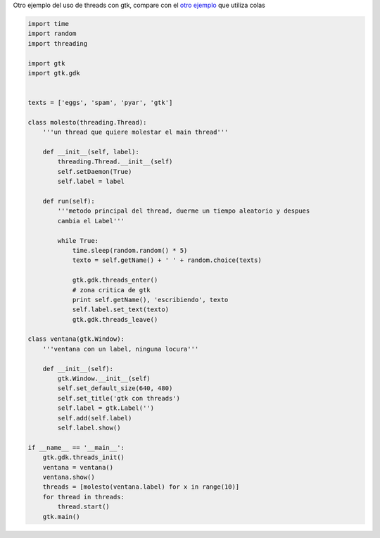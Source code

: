 .. title: Multithread2

Otro ejemplo del uso de threads con gtk, compare con el `otro ejemplo`_ que utiliza colas

.. code-block:: python

    import time
    import random
    import threading

    import gtk
    import gtk.gdk


    texts = ['eggs', 'spam', 'pyar', 'gtk']

    class molesto(threading.Thread):
        '''un thread que quiere molestar el main thread'''

        def __init__(self, label):
            threading.Thread.__init__(self)
            self.setDaemon(True)
            self.label = label

        def run(self):
            '''metodo principal del thread, duerme un tiempo aleatorio y despues
            cambia el Label'''

            while True:
                time.sleep(random.random() * 5)
                texto = self.getName() + ' ' + random.choice(texts)

                gtk.gdk.threads_enter()
                # zona critica de gtk
                print self.getName(), 'escribiendo', texto
                self.label.set_text(texto)
                gtk.gdk.threads_leave()

    class ventana(gtk.Window):
        '''ventana con un label, ninguna locura'''

        def __init__(self):
            gtk.Window.__init__(self)
            self.set_default_size(640, 480)
            self.set_title('gtk con threads')
            self.label = gtk.Label('')
            self.add(self.label)
            self.label.show()

    if __name__ == '__main__':
        gtk.gdk.threads_init()
        ventana = ventana()
        ventana.show()
        threads = [molesto(ventana.label) for x in range(10)]
        for thread in threads:
            thread.start()
        gtk.main()


.. ############################################################################

.. _otro ejemplo: /Recetario/Gui/Gtk/multithread

